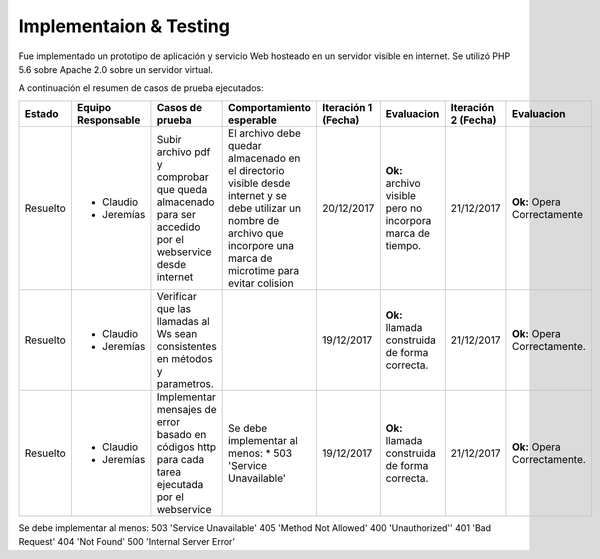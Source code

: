 ============
Implementaion & Testing
============

Fue implementado un prototipo de aplicación y servicio Web hosteado en un servidor visible en internet. Se utilizó PHP 5.6 sobre Apache 2.0 sobre un servidor virtual.

A continuación el resumen de casos de prueba ejecutados:

+---------+-------------+-----------------+---------------------------+------------+---------------+------------+---------------+
| Estado  | Equipo      | Casos de prueba | Comportamiento            | Iteración 1| Evaluacion    | Iteración 2| Evaluacion    |
|         | Responsable |                 | esperable                 | (Fecha)    |               | (Fecha)    |               |
+=========+=============+=================+===========================+============+===============+============+===============+
|Resuelto |* Claudio    |Subir archivo pdf|El archivo debe            |20/12/2017  |**Ok:** archivo|21/12/2017  |**Ok:** Opera  |
|         |* Jeremías   |y comprobar que  |quedar almacenado          |            |visible pero no|            |Correctamente  |
|         |             |queda almacenado |en el directorio           |            |incorpora marca|            |               |
|         |             |para ser accedido|visible desde              |            |de tiempo.     |            |               |
|         |             |por el webservice|internet y se debe         |            |               |            |               |
|         |             |desde internet   |utilizar un nombre         |            |               |            |               |
|         |             |                 |de archivo que             |            |               |            |               |
|         |             |                 |incorpore una marca        |            |               |            |               |
|         |             |                 |de microtime para          |            |               |            |               |
|         |             |                 |evitar colision            |            |               |            |               |
+---------+-------------+-----------------+---------------------------+------------+---------------+------------+---------------+
|Resuelto |* Claudio    |Verificar que las|                           |19/12/2017  |**Ok:** llamada|21/12/2017  |**Ok:** Opera  |
|         |* Jeremías   |llamadas al Ws   |                           |            |construida de  |            |Correctamente. |
|         |             |sean consistentes|                           |            |forma correcta.|            |               |
|         |             |en métodos y     |                           |            |               |            |               |
|         |             |parametros.      |                           |            |               |            |               |
+---------+-------------+-----------------+---------------------------+------------+---------------+------------+---------------+
|Resuelto |* Claudio    |Implementar      |Se debe implementar        |19/12/2017  |**Ok:** llamada|21/12/2017  |**Ok:** Opera  |
|         |* Jeremías   |mensajes de error|al menos:                  |            |construida de  |            |Correctamente. |
|         |             |basado en códigos|* 503 'Service Unavailable'|            |forma correcta.|            |               |
|         |             |http para cada   |                           |            |               |            |               |
|         |             |tarea ejecutada  |                           |            |               |            |               |
|         |             |por el webservice|                           |            |               |            |               |
+---------+-------------+-----------------+---------------------------+------------+---------------+------------+---------------+

Se debe implementar al menos:
503 'Service Unavailable'
405 'Method Not Allowed'
400 'Unauthorized''
401 'Bad Request'
404 'Not Found'
500 'Internal Server Error'



